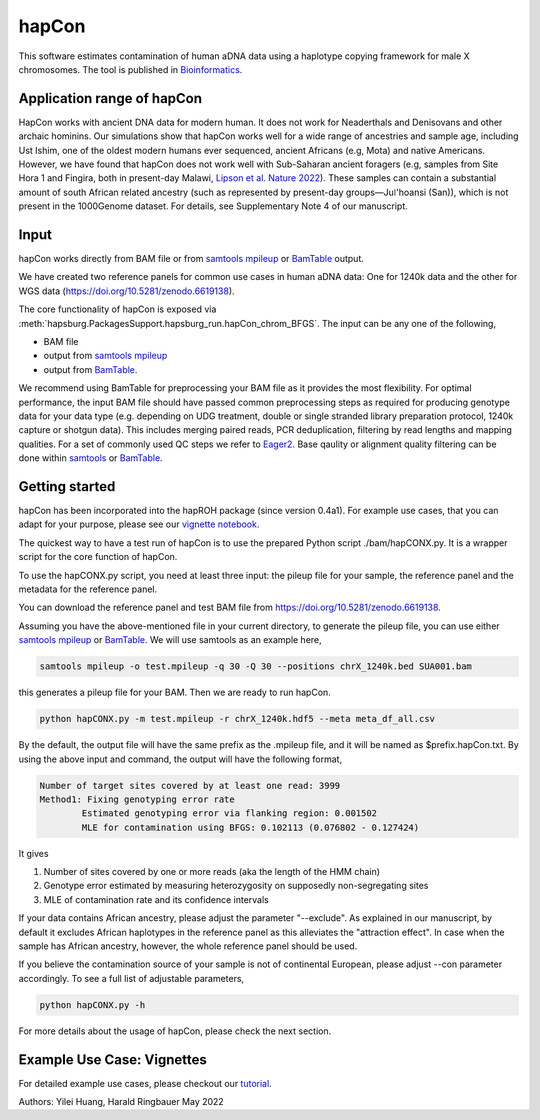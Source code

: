 hapCon
==========================================================================

This software estimates contamination of human aDNA data using a haplotype copying framework for male X chromosomes. The tool is published in `Bioinformatics <https://academic.oup.com/bioinformatics/advance-article/doi/10.1093/bioinformatics/btac390/6607584>`_.


Application range of hapCon
**************************
HapCon works with ancient DNA data for modern human. It does not work for Neaderthals and Denisovans and other archaic hominins.  Our simulations show that hapCon works well for a wide range of ancestries and sample age, including Ust Ishim, one of the oldest modern humans ever sequenced, ancient Africans (e.g, Mota) and native Americans. However, we have found that hapCon does not work well with Sub-Saharan ancient foragers (e.g, samples from Site Hora 1 and Fingira, both in present-day Malawi, `Lipson et al. Nature 2022 <https://www.nature.com/articles/s41586-022-04430-9>`_). These samples can contain a substantial amount of south African related ancestry (such as represented by present-day groups—Juǀ'hoansi (San)), which is not present in the 1000Genome dataset. For details, see Supplementary Note 4 of our manuscript.


Input
*************************

hapCon works directly from BAM file or from `samtools mpileup <http://www.htslib.org/doc/samtools-mpileup.html>`_ or `BamTable <https://bioinf.eva.mpg.de/BamTable/>`_ output. 

We have created two reference panels for common use cases in human aDNA data: One for 1240k data and the other for WGS data (https://doi.org/10.5281/zenodo.6619138).

The core functionality of hapCon is exposed via :meth:`hapsburg.PackagesSupport.hapsburg_run.hapCon_chrom_BFGS`. The input can be any one of the following,

* BAM file
* output from `samtools mpileup <http://www.htslib.org/doc/samtools-mpileup.html>`_ 
* output from `BamTable <https://bioinf.eva.mpg.de/BamTable/>`_. 

We recommend using BamTable for preprocessing your BAM file as it provides the most flexibility. For optimal performance, the input BAM file should have passed common preprocessing steps as required for producing genotype data for your data type (e.g. depending on UDG treatment, double or single stranded library preparation protocol, 1240k capture or shotgun data). This includes merging paired reads, PCR deduplication, filtering by read lengths and mapping qualities. For a set of commonly used QC steps we refer to `Eager2 <https://github.com/nf-core/eager>`_. Base qaulity or alignment quality filtering can be done within `samtools <http://www.htslib.org/doc/samtools.html>`_ or `BamTable <https://bioinf.eva.mpg.de/BamTable/>`_.


Getting started
*************************

hapCon has been incorporated into the hapROH package (since version 0.4a1). For example use cases, that you can adapt for your purpose, please see our `vignette notebook <https://github.com/hyl317/hapROH/blob/master/Notebooks/Vignettes/hapCon_vignette.ipynb>`_.


The quickest way to have a test run of hapCon is to use the prepared Python script ./bam/hapCONX.py. It is a wrapper script for the core function of hapCon.

To use the hapCONX.py script, you need at least three input: the pileup file for your sample, the reference panel and the metadata for the reference panel. 

You can download the reference panel and test BAM file from https://doi.org/10.5281/zenodo.6619138.

Assuming you have the above-mentioned file in your current directory, to generate the pileup file, you can use either `samtools mpileup <http://www.htslib.org/doc/samtools-mpileup.html>`_ or `BamTable <https://bioinf.eva.mpg.de/BamTable/>`_. We will use samtools as an example here,

.. code-block:: console

    samtools mpileup -o test.mpileup -q 30 -Q 30 --positions chrX_1240k.bed SUA001.bam

this generates a pileup file for your BAM. Then we are ready to run hapCon.
    
.. code-block:: console

    python hapCONX.py -m test.mpileup -r chrX_1240k.hdf5 --meta meta_df_all.csv

By the default, the output file will have the same prefix as the .mpileup file, and it will be named as $prefix.hapCon.txt. By using the above input and command, the output will have the following format,

.. code-block:: console

    Number of target sites covered by at least one read: 3999
    Method1: Fixing genotyping error rate
	    Estimated genotyping error via flanking region: 0.001502
	    MLE for contamination using BFGS: 0.102113 (0.076802 - 0.127424)

It gives

#. Number of sites covered by one or more reads (aka the length of the HMM chain)
#. Genotype error estimated by measuring heterozygosity on supposedly non-segregating sites
#. MLE of contamination rate and its confidence intervals

If your data contains African ancestry, please adjust the parameter "--exclude". As explained in our manuscript, by default it excludes African haplotypes in the reference panel as this alleviates the "attraction effect". In case when the sample has African ancestry, however, the whole reference panel should be used. 

If you believe the contamination source of your sample is not of continental European, please adjust --con parameter accordingly. To see a full list of adjustable parameters, 

.. code-block:: console

    python hapCONX.py -h


For more details about the usage of hapCon, please check the next section.


Example Use Case: Vignettes
*****************************
For detailed example use cases, please checkout our `tutorial <https://github.com/hyl317/hapROH/blob/master/Notebooks/Vignettes/hapCon_vignette.ipynb>`_.



Authors: Yilei Huang, Harald Ringbauer May 2022
